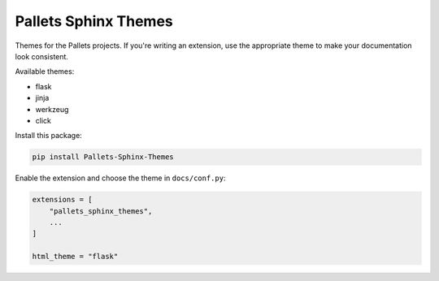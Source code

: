 Pallets Sphinx Themes
=====================

Themes for the Pallets projects. If you're writing an extension, use the
appropriate theme to make your documentation look consistent.

Available themes:

-   flask
-   jinja
-   werkzeug
-   click

Install this package:

.. code-block:: text

    pip install Pallets-Sphinx-Themes

Enable the extension and choose the theme in ``docs/conf.py``:

.. code-block:: python

    extensions = [
        "pallets_sphinx_themes",
        ...
    ]

    html_theme = "flask"
